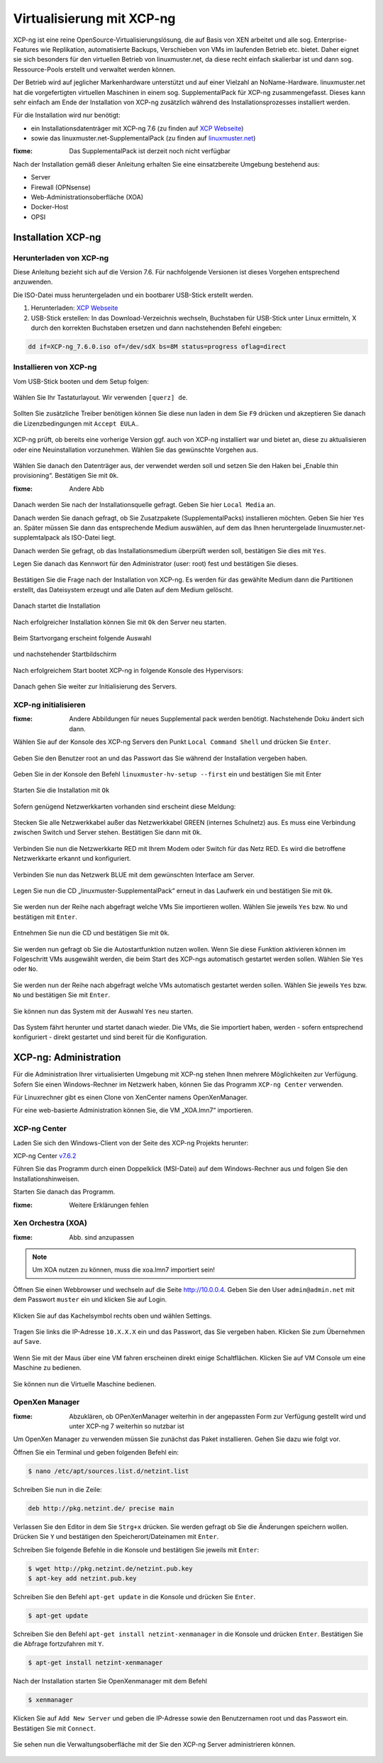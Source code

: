 .. _install-on-xen-label:

============================
 Virtualisierung mit XCP-ng
============================

.. sectionauthor:: `@cweikl <https://ask.linuxmuster.net/u/cweikl>`_

XCP-ng ist eine reine OpenSource-Virtualisierungslösung, die auf Basis von XEN arbeitet und alle 
sog. Enterprise-Features wie Replikation, automatisierte Backups, Verschieben von VMs im laufenden Betrieb etc. 
bietet. Daher eignet sie sich besonders für den virtuellen Betrieb von linuxmuster.net, da diese recht einfach skalierbar ist und dann sog. Ressource-Pools erstellt und verwaltet werden können.

Der Betrieb wird auf jeglicher Markenhardware unterstützt und auf einer Vielzahl an NoName-Hardware.
linuxmuster.net hat die vorgefertigten virtuellen Maschinen in einem sog. SupplementalPack für XCP-ng zusammengefasst.
Dieses kann sehr einfach am Ende der Installation von XCP-ng zusätzlich während des Installationsprozesses installiert werden.

Für die Installation wird nur benötigt:

* ein Installationsdatenträger mit XCP-ng 7.6 (zu finden auf `XCP Webseite <https://xcp-ng.org/#easy-to-install>`_)
* sowie das linuxmuster.net-SupplementalPack (zu finden auf `linuxmuster.net <http://www.linuxmuster.net/download/lmn7-supplementalpack-xcp-v01.iso>`_) 

:fixme: Das SupplementalPack ist derzeit noch nicht verfügbar

Nach der Installation gemäß dieser Anleitung erhalten Sie eine einsatzbereite Umgebung bestehend aus:

* Server
* Firewall (OPNsense)
* Web-Administrationsoberfläche (XOA) 
* Docker-Host
* OPSI


Installation XCP-ng
===================

Herunterladen von XCP-ng
------------------------
Diese Anleitung bezieht sich auf die Version 7.6. Für nachfolgende Versionen ist dieses Vorgehen entsprechend anzuwenden.

Die ISO-Datei muss heruntergeladen und ein bootbarer USB-Stick erstellt werden.

1. Herunterladen: `XCP Webseite <https://xcp-ng.org/#easy-to-install>`_
2. USB-Stick erstellen: In das Download-Verzeichnis wechseln, Buchstaben für USB-Stick unter Linux ermitteln, X durch den korrekten Buchstaben ersetzen und dann nachstehenden Befehl eingeben:

.. code-block:: console
 
   dd if=XCP-ng_7.6.0.iso of=/dev/sdX bs=8M status=progress oflag=direct


Installieren von XCP-ng
--------------------------

Vom USB-Stick booten und dem Setup folgen:

.. figure:: media/xcp-ng/xcp-ng-install1.png
   :align: center
   :alt: Schritt 1 der Installation des XCP-ng Servers

Wählen Sie Ihr Tastaturlayout. Wir verwenden ``[querz] de``.

.. figure:: media/xcp-ng/xcp-ng-install2.png
   :align: center
   :alt: Schritt 2 der Installation des XCP-ng Servers

Sollten Sie zusätzliche Treiber benötigen können Sie diese nun laden in dem Sie ``F9`` drücken und
akzeptieren Sie danach die Lizenzbedingungen mit ``Accept EULA``..

.. figure:: media/xcp-ng/xcp-ng-install3.png
   :align: center
   :alt: Schritt 3 der Installation des XCP-ng Servers

XCP-ng prüft, ob bereits eine vorherige Version ggf. auch von XCP-ng installiert war und bietet an, diese zu aktualisieren oder eine Neuinstallation vorzunehmen. Wählen Sie das gewünschte Vorgehen aus.

.. figure:: media/xcp-ng/xcp-ng-install4.png
   :align: center
   :alt: Schritt 4 der Installation des XCP-ng Servers

Wählen Sie danach den Datenträger aus, der verwendet werden soll und setzen Sie den Haken bei „Enable thin provisioning“. Bestätigen Sie mit ``Ok``.

:fixme: Andere Abb

.. figure:: media/xcp-ng/image5.png
   :align: center
   :alt: Schritt 5 der Installation des XCP-ng Servers


Danach werden Sie nach der Installationsquelle gefragt. Geben Sie hier ``Local Media`` an.

Danach werden Sie danach gefragt, ob Sie Zusatzpakete (SupplementalPacks) installieren möchten. Geben Sie hier ``Yes`` an. Später müssen Sie dann das entsprechende Medium auswählen, auf dem das Ihnen heruntergelade linuxmuster.net-supplemtalpack als ISO-Datei liegt.

Danach werden Sie gefragt, ob das Installationsmedium überprüft werden soll, bestätigen Sie dies mit ``Yes``.

Legen Sie danach das Kennwort für den Administrator (user: root) fest und bestätigen Sie dieses.

.. figure:: media/xcp-ng/xcp-ng-install5.png
   :align: center
   :alt: Schritt 5 der Installation des XCP-ng Servers

Bestätigen Sie die Frage nach der Installation von XCP-ng. Es werden für das gewählte Medium dann die Partitionen erstellt, das Dateisystem erzeugt und alle Daten auf dem Medium gelöscht.

.. figure:: media/xcp-ng/xcp-ng-install6.png
   :align: center
   :alt: Schritt 6 der Installation des XCP-ng Servers


Danach startet die Installation

.. figure:: media/xcp-ng/xcp-ng-install7.png
   :align: center
   :alt: Schritt 7 der Installation des XCP-ng Servers

Nach erfolgreicher Installation können Sie mit ``Ok`` den Server neu starten.

.. figure:: media/xcp-ng/xcp-ng-install8.png
   :align: center
   :alt: Schritt 8 der Installation des XCP-ng Servers


Beim Startvorgang erscheint folgende Auswahl

.. figure:: media/xcp-ng/xcp-ng-install9.png
   :align: center
   :alt: Schritt 9 der Installation des XCP-ng Servers

und nachstehender Startbildschirm

.. figure:: media/xcp-ng/xcp-ng-install10.png
   :align: center
   :alt: Schritt 10 der Installation des XCP-ng Servers

Nach erfolgreichem Start bootet XCP-ng in folgende Konsole des Hypervisors:

.. figure:: media/xcp-ng/xcp-ng-install11.png
   :align: center
   :alt: Schritt 11 der Installation des XCP-ng Servers


Danach gehen Sie weiter zur Initialisierung des Servers.


XCP-ng initialisieren
---------------------

:fixme: Andere Abbildungen für neues Supplemental pack werden benötigt. Nachstehende Doku ändert sich dann.

Wählen Sie auf der Konsole des XCP-ng Servers den Punkt ``Local Command Shell`` und drücken Sie ``Enter``.

.. figure:: media/xcp-ng/image26.png
   :align: center
   :alt: Schritt 26 der Installation des XCP-ngs

Geben Sie den Benutzer root an und das Passwort das Sie während der Installation vergeben haben.

.. figure:: media/xcp-ng/image27.png
   :align: center
   :alt: Schritt 27 der Installation des XCP-ngs

Geben Sie in der Konsole den Befehl ``linuxmuster-hv-setup --first`` ein und bestätigen Sie mit Enter

.. figure:: media/xcp-ng/image28.png
   :align: center
   :alt: Schritt 28 der Installation des XCP-ngs

Starten Sie die Installation mit ``Ok``

.. figure:: media/xcp-ng/image29.png
   :align: center
   :alt: Schritt 29 der Installation des XCP-ngs

Sofern genügend Netzwerkkarten vorhanden sind erscheint diese Meldung:

.. figure:: media/xcp-ng/image30.png
   :align: center
   :alt: Schritt 30 der Installation des XCP-ngs

Stecken Sie alle Netzwerkkabel außer das Netzwerkkabel GREEN (internes Schulnetz) aus. Es muss eine Verbindung zwischen Switch und Server stehen. Bestätigen Sie dann mit ``Ok``.

.. figure:: media/xcp-ng/image31.png
   :align: center
   :alt: Schritt 31 der Installation des XCP-ngs

Verbinden Sie nun die Netzwerkkarte RED mit Ihrem Modem oder Switch für das Netz RED. Es wird die betroffene Netzwerkkarte erkannt und  konfiguriert.

.. figure:: media/xcp-ng/image32.png
   :align: center
   :alt: Schritt 32 der Installation des XCP-ngs

Verbinden Sie nun das Netzwerk BLUE mit dem gewünschten Interface am Server.

.. figure:: media/xcp-ng/image33.png
   :align: center
   :alt: Schritt 33 der Installation des XCP-ngs

Legen Sie nun die CD „linuxmuster-SupplementalPack“ erneut in das Laufwerk ein und bestätigen Sie mit ``Ok``.

.. figure:: media/xcp-ng/image34.png
   :align: center
   :alt: Schritt 34 der Installation des XCP-ngs

Sie werden nun der Reihe nach abgefragt welche VMs Sie importieren wollen. Wählen Sie jeweils ``Yes`` bzw. ``No`` und bestätigen mit ``Enter``.

.. figure:: media/xcp-ng/image35.png
   :align: center
   :alt: Schritt 35 der Installation des XCP-ngs

.. figure:: media/xcp-ng/image36.png
   :align: center
   :alt: Schritt 36 der Installation des XCP-ngs

.. figure:: media/xcp-ng/image37.png
   :align: center
   :alt: Schritt 37 der Installation des XCP-ngs

Entnehmen Sie nun die CD und bestätigen Sie mit ``Ok``.

.. figure:: media/xcp-ng/image38.png
   :align: center
   :alt: Schritt 38 der Installation des XCP-ngs

Sie werden nun gefragt ob Sie die Autostartfunktion nutzen wollen. Wenn Sie diese Funktion aktivieren können im Folgeschritt VMs ausgewählt werden, die beim Start des XCP-ngs automatisch gestartet werden sollen. Wählen Sie ``Yes`` oder ``No``.

.. figure:: media/xcp-ng/image39.png
   :align: center
   :alt: Schritt 39 der Installation des XCP-ngs

Sie werden nun der Reihe nach abgefragt welche VMs automatisch gestartet werden sollen. Wählen Sie jeweils ``Yes`` bzw. ``No`` und bestätigen Sie mit ``Enter``.

.. figure:: media/xcp-ng/image40.png
   :align: center
   :alt: Schritt 40 der Installation des XCP-ngs

.. figure:: media/xcp-ng/image41.png
   :align: center
   :alt: Schritt 41 der Installation des XCP-ngs

.. figure:: media/xcp-ng/image41a.png
   :align: center
   :alt: Schritt 41a der Installation des XCP-ngs

Sie können nun das System mit der Auswahl ``Yes`` neu starten.

.. figure:: media/xcp-ng/image42.png
   :align: center
   :alt: Schritt 42 der Installation des XCP-ngs

Das System fährt herunter und startet danach wieder. Die VMs, die Sie importiert haben, werden - sofern entsprechend konfiguriert - direkt gestartet und sind bereit für die Konfiguration.

XCP-ng: Administration
=======================

Für die Administration Ihrer virtualisierten Umgebung mit XCP-ng stehen Ihnen mehrere Möglichkeiten zur Verfügung.
Sofern Sie einen Windows-Rechner im Netzwerk haben, können Sie das Programm ``XCP-ng Center`` verwenden.

Für Linuxrechner gibt es einen Clone von XenCenter namens OpenXenManager.

Für eine web-basierte Administration können Sie, die VM „XOA.lmn7“ importieren.

XCP-ng Center
-------------

Laden Sie sich den Windows-Client von der Seite des XCP-ng Projekts herunter:

XCP-ng Center v7.6.2_

.. _v7.6.2: https://github.com/xcp-ng/xenadmin/releases/tag/v7.6.2

Führen Sie das Programm durch einen Doppelklick (MSI-Datei) auf dem Windows-Rechner aus und folgen Sie den Installationshinweisen.

Starten Sie danach das Programm.

:fixme: Weitere Erklärungen fehlen


Xen Orchestra (XOA)
-------------------

:fixme: Abb. sind anzupassen 

.. note::
 Um XOA nutzen zu können, muss die xoa.lmn7 importiert sein!

Öffnen Sie einen Webbrowser und wechseln auf die Seite http://10.0.0.4. Geben Sie den User ``admin@admin.net`` mit dem Passwort ``muster`` ein und klicken Sie auf Login.

.. figure:: media/administration/image48.png
   :align: center
   :alt: XOA Schritt 1

Klicken Sie auf das Kachelsymbol rechts oben und wählen Settings.

.. figure:: media/administration/image49.png
   :align: center
   :alt: XOA Schritt 2

Tragen Sie links die IP-Adresse ``10.X.X.X`` ein und das Passwort, das Sie vergeben haben. Klicken Sie zum Übernehmen auf ``Save``.

.. figure:: media/administration/image50.png
   :align: center
   :alt: XOA Schritt 3

Wenn Sie mit der Maus über eine VM fahren erscheinen direkt einige Schaltflächen. Klicken Sie auf VM Console um eine Maschine zu bedienen.

.. figure:: media/administration/image51.png
   :align: center
   :alt: XOA Schritt 4

Sie können nun die Virtuelle Maschine bedienen.

.. figure:: media/administration/image52.png
   :align: center
   :alt: XOA Schritt 5

OpenXen Manager
---------------

:fixme: Abzuklären, ob OPenXenManager weiterhin in der angepassten Form zur Verfügung gestellt wird und unter XCP-ng 7 weiterhin so nutzbar ist

Um OpenXen Manager zu verwenden müssen Sie zunächst das Paket installieren. Gehen Sie dazu wie folgt vor.

Öffnen Sie ein Terminal und geben folgenden Befehl ein:

.. code-block:: console

   $ nano /etc/apt/sources.list.d/netzint.list

.. figure:: media/administration/image53.png
   :align: center
   :alt: OpenXen Manager Schritt 1

Schreiben Sie nun in die Zeile:

.. code-block:: console

   deb http://pkg.netzint.de/ precise main

.. figure:: media/administration/image54.png
   :align: center
   :alt: OpenXen Manager Schritt 2

Verlassen Sie den Editor in dem Sie ``Strg+x`` drücken. Sie werden gefragt ob Sie die Änderungen speichern wollen. Drücken Sie ``Y`` und bestätigen den Speicherort/Dateinamen mit ``Enter``.

Schreiben Sie folgende Befehle in die Konsole und bestätigen Sie jeweils mit ``Enter``:

.. code-block:: console

   $ wget http://pkg.netzint.de/netzint.pub.key
   $ apt-key add netzint.pub.key

.. figure:: media/administration/image55.png
   :align: center
   :alt: OpenXen Manager Schritt 3

Schreiben Sie den Befehl ``apt-get update`` in die Konsole und drücken Sie ``Enter``.

.. code-block:: console

   $ apt-get update

.. figure:: media/administration/image56.png
   :align: center
   :alt: OpenXen Manager Schritt 4

Schreiben Sie den Befehl ``apt-get install netzint-xenmanager`` in die Konsole und drücken ``Enter``. Bestätigen Sie die Abfrage fortzufahren mit ``Y``.

.. code-block:: console

   $ apt-get install netzint-xenmanager

.. figure:: media/administration/image57.png
   :align: center
   :alt: OpenXen Manager Schritt 5

Nach der Installation starten Sie OpenXenmanager mit dem Befehl

.. code-block:: console

   $ xenmanager

.. figure:: media/administration/image58.png
   :align: center
   :alt: OpenXen Manager Schritt 6

Klicken Sie auf ``Add New Server`` und geben die IP-Adresse sowie den Benutzernamen root und das Passwort ein. Bestätigen Sie mit ``Connect``.

.. figure:: media/administration/image59.png
   :align: center
   :alt: OpenXen Manager Schritt 7

Sie sehen nun die Verwaltungsoberfläche mit der Sie den XCP-ng Server administrieren können.

.. figure:: media/administration/image60.png
   :align: center
   :alt: OpenXen Manager Schritt 8

